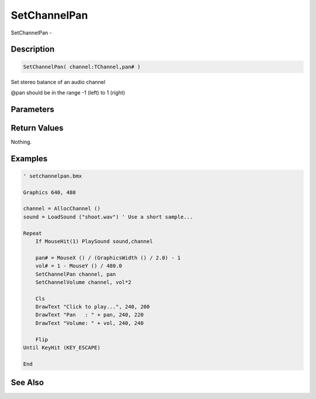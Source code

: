 .. _func_audio_setchannelpan:

=============
SetChannelPan
=============

SetChannelPan - 

Description
===========

.. code-block:: blitzmax

    SetChannelPan( channel:TChannel,pan# )

Set stereo balance of an audio channel

@pan should be in the range -1 (left) to 1 (right)

Parameters
==========

Return Values
=============

Nothing.

Examples
========

.. code-block:: blitzmax

    ' setchannelpan.bmx
    
    Graphics 640, 480
    
    channel = AllocChannel ()
    sound = LoadSound ("shoot.wav") ' Use a short sample...
    
    Repeat
        If MouseHit(1) PlaySound sound,channel
        
        pan# = MouseX () / (GraphicsWidth () / 2.0) - 1
        vol# = 1 - MouseY () / 480.0
        SetChannelPan channel, pan
        SetChannelVolume channel, vol*2
    
        Cls
        DrawText "Click to play...", 240, 200
        DrawText "Pan   : " + pan, 240, 220
        DrawText "Volume: " + vol, 240, 240
    
        Flip
    Until KeyHit (KEY_ESCAPE)
    
    End

See Also
========



